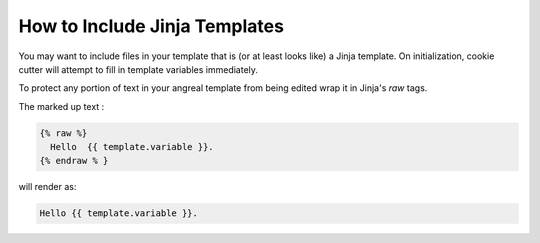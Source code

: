 How to Include Jinja Templates
==============================

You may want to include files in your template that is (or at least looks like) a Jinja template. On initialization,
cookie cutter will attempt to fill in template variables immediately.

To protect any portion of text in your angreal template from being edited wrap it in Jinja's `raw` tags.


The marked up text :

.. code-block:: bash

    {% raw %}
      Hello  {{ template.variable }}.
    {% endraw % }

will render as:

.. code-block:: bash

    Hello {{ template.variable }}.
